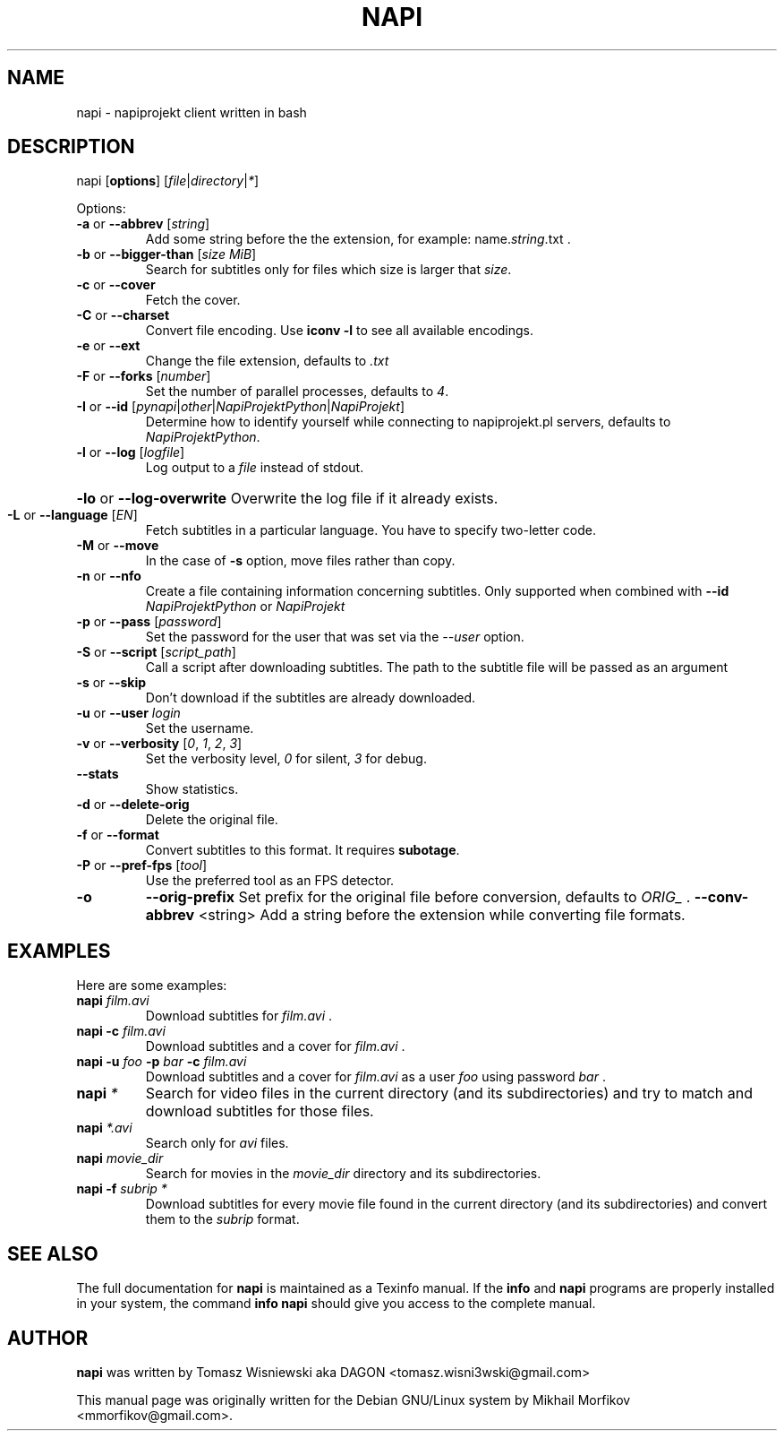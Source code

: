 .\" man page originally for the Debian/GNU Linux system
.TH NAPI "1" "February 2015" "napi: 1.3.4" "User Commands"
.SH NAME
napi \- napiprojekt client written in bash
.SH DESCRIPTION
napi [\fBoptions\fR] [\fIfile\fR|\fIdirectory\fR|\fI*\fR]
.PP
Options:
.TP
\fB\-a\fR or \fB\-\-abbrev\fR [\fIstring\fR]
Add some string before the the extension, for example: name.\fIstring\fR.txt .
.TP
\fB\-b\fR or \fB\-\-bigger\-than\fR [\fIsize MiB\fR]
Search for subtitles only for files which size is larger that \fIsize\fR.
.TP
\fB\-c\fR or \fB\-\-cover\fR
Fetch the cover.
.TP
\fB\-C\fR or \fB\-\-charset\fR
Convert file encoding. Use \fB\iconv \-l\fR to see all available encodings.
.TP
\fB\-e\fR or \fB\-\-ext\fR
Change the file extension, defaults to \fI.txt\fI
.TP
\fB\-F\fR or \fB\-\-forks\fR [\fInumber\fR]
Set the number of parallel processes, defaults to \fI4\fR.
.TP
\fB\-I\fR or \fB\-\-id\fR [\fIpynapi\fR|\fIother\fR|\fINapiProjektPython\fR|\fINapiProjekt\fR]
Determine how to identify yourself while connecting to napiprojekt.pl servers, defaults to \fINapiProjektPython\fR.
.TP
\fB\-l\fR or \fB\-\-log\fR [\fIlogfile\fR]
Log output to a \fIfile\fR instead of stdout.
.HP
\fB\-lo\fR or \fB\-\-log\-overwrite\fR
Overwrite the log file if it already exists.
.TP
\fB\-L\fR or \fB\-\-language\fR [\fIEN\fR]
Fetch subtitles in a particular language. You have to specify two-letter code.
.TP
\fB\-M\fR or \fB\-\-move\fR
In the case of \fB\-s\fR option, move files rather than copy.
.TP
\fB\-n\fR or \fB\-\-nfo\fR
Create a file containing information concerning subtitles. Only supported when combined with \fB\-\-id\fR \fINapiProjektPython\fR or \fINapiProjekt\fR
.TP
\fB\-p\fR or \fB\-\-pass\fR [\fIpassword\fR]
Set the password for the user that was set via the \fI--user\fR option.
.TP
\fB\-S\fR or \fB\-\-script\fR [\fIscript_path\fR]
Call a script after downloading subtitles. The path to the subtitle file will be passed as an argument 
.TP
\fB\-s\fR or \fB\-\-skip\fR
Don't download if the subtitles are already downloaded.
.TP
\fB\-u\fR or \fB\-\-user\fR \fIlogin\fR
Set the username.
.TP
\fB\-v\fR or \fB\-\-verbosity\fR [\fI0\fR, \fI1\fR, \fI2\fR, \fI3\fR]
Set the verbosity level, \fI0\fR for silent, \fI3\fR for debug.
.TP
\fB\-\-stats\fR
Show statistics.
.TP
\fB\-d\fR or \fB\-\-delete\-orig\fR
Delete the original file.
.TP
\fB\-f\fR or \fB\-\-format\fR
Convert subtitles to this format. It requires \fBsubotage\fR.
.TP
\fB\-P\fR or \fB\-\-pref\-fps\fR [\fItool\fR]
Use the preferred tool as an FPS detector.
.TP
\fB\-o\fR
\fB\-\-orig\-prefix\fR
Set prefix for the original file before conversion, defaults to \fIORIG_\fR .
\fB\-\-conv\-abbrev\fR <string>
Add a string before the extension while converting file formats.
.SH EXAMPLES
.PP
Here are some examples:
.TP
\fBnapi\fR \fIfilm.avi\fR
Download subtitles for \fIfilm.avi\fR .
.TP
\fBnapi\fR \fB\-c\fR \fIfilm.avi\fR
Download subtitles and a cover for \fIfilm.avi\fR .
.TP
\fBnapi\fR \fB\-u\fR \fIfoo\fR \fB\-p\fR \fIbar\fR \fB\-c\fR \fIfilm.avi\fR
Download subtitles and a cover for \fIfilm.avi\fR as a user \fIfoo\fR using password \fIbar\fR .
.TP
\fBnapi\fR \fI*\fR
Search for video files in the current directory (and its subdirectories) and try to match and download subtitles for those files.
.TP
\fBnapi\fR \fI*.avi\fR
Search only for \fIavi\fR files.
.TP
\fBnapi\fR \fImovie_dir\fR
Search for movies in the \fImovie_dir\fR directory and its subdirectories.
.TP
\fBnapi\fR \fB\-f\fR \fIsubrip *\fR
Download subtitles for every movie file found in the current directory (and its subdirectories) and convert them to the \fIsubrip\fR format.
.SH "SEE ALSO"
The full documentation for \fBnapi\fR is maintained as a Texinfo manual.  If the \fBinfo\fR and \fBnapi\fR programs are properly installed in your system, the command \fBinfo napi\fR should give you access to the complete manual.
.SH AUTHOR
.PP
\fBnapi\fR was written by Tomasz Wisniewski aka DAGON <tomasz.wisni3wski@gmail.com>
.PP
This manual page was originally written for the Debian GNU/Linux system by Mikhail Morfikov <mmorfikov@gmail.com>.
